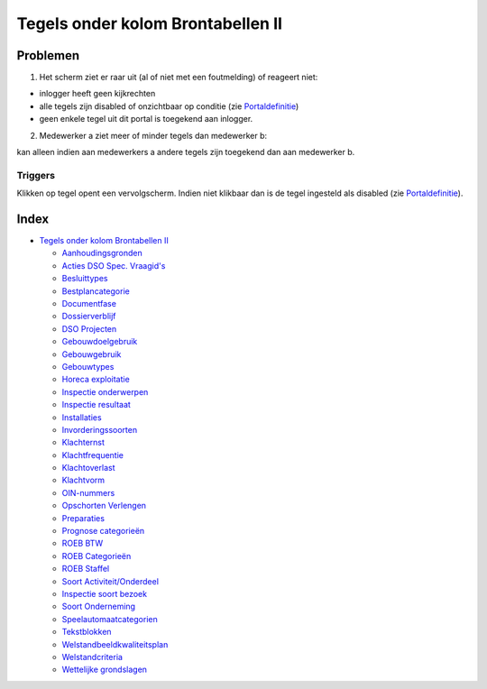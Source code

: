 Tegels onder kolom Brontabellen II
==================================

Problemen
---------

1) Het scherm ziet er raar uit (al of niet met een foutmelding) of
   reageert niet:

-  inlogger heeft geen kijkrechten
-  alle tegels zijn disabled of onzichtbaar op conditie (zie
   `Portaldefinitie </docs/instellen_inrichten/portaldefinitie.md>`__)
-  geen enkele tegel uit dit portal is toegekend aan inlogger.

2) Medewerker a ziet meer of minder tegels dan medewerker b:

kan alleen indien aan medewerkers a andere tegels zijn toegekend dan aan
medewerker b.

Triggers
~~~~~~~~

Klikken op tegel opent een vervolgscherm. Indien niet klikbaar dan is de
tegel ingesteld als disabled (zie
`Portaldefinitie </docs/instellen_inrichten/portaldefinitie.md>`__).

Index
-----

-  `Tegels onder kolom Brontabellen
   II </docs/probleemoplossing/portalen_en_moduleschermen/beheerportaal/tegels_onder_kolom_brontabellen.md>`__

   -  `Aanhoudingsgronden </docs/probleemoplossing/portalen_en_moduleschermen/beheerportaal/tegels_onder_kolom_brontabellen_ii/aanhoudingsgronden.md>`__
   -  `Acties DSO Spec.
      Vraagid's </docs/probleemoplossing/portalen_en_moduleschermen/beheerportaal/tegels_onder_kolom_brontabellen_ii/acties_dso_spec_vraagid.md>`__
   -  `Besluittypes </docs/probleemoplossing/portalen_en_moduleschermen/beheerportaal/tegels_onder_kolom_brontabellen_ii/besluittypes.md>`__
   -  `Bestplancategorie </docs/probleemoplossing/portalen_en_moduleschermen/beheerportaal/tegels_onder_kolom_brontabellen_ii/bestemmingsplan_categorie.md>`__
   -  `Documentfase </docs/probleemoplossing/portalen_en_moduleschermen/beheerportaal/tegels_onder_kolom_brontabellen_ii/documentfase.md>`__
   -  `Dossierverblijf </docs/probleemoplossing/portalen_en_moduleschermen/beheerportaal/tegels_onder_kolom_brontabellen_ii/dossierverblijf.md>`__
   -  `DSO
      Projecten </docs/probleemoplossing/portalen_en_moduleschermen/beheerportaal/tegels_onder_kolom_brontabellen_ii/dso_projecten.md>`__
   -  `Gebouwdoelgebruik </docs/probleemoplossing/portalen_en_moduleschermen/beheerportaal/tegels_onder_kolom_brontabellen_ii/gebouwdoelgebruik.md>`__
   -  `Gebouwgebruik </docs/probleemoplossing/portalen_en_moduleschermen/beheerportaal/tegels_onder_kolom_brontabellen_ii/gebouwgebruik.md>`__
   -  `Gebouwtypes </docs/probleemoplossing/portalen_en_moduleschermen/beheerportaal/tegels_onder_kolom_brontabellen_ii/gebouwtypes.md>`__
   -  `Horeca
      exploitatie </docs/probleemoplossing/portalen_en_moduleschermen/beheerportaal/tegels_onder_kolom_brontabellen_ii/horeca_exploitatie.md>`__
   -  `Inspectie
      onderwerpen </docs/probleemoplossing/portalen_en_moduleschermen/beheerportaal/tegels_onder_kolom_brontabellen_ii/inspectie_onderwerpen.md>`__
   -  `Inspectie
      resultaat </docs/probleemoplossing/portalen_en_moduleschermen/beheerportaal/tegels_onder_kolom_brontabellen_ii/inspectie_resultaat.md>`__
   -  `Installaties </docs/probleemoplossing/portalen_en_moduleschermen/beheerportaal/tegels_onder_kolom_brontabellen_ii/installaties.md>`__
   -  `Invorderingssoorten </docs/probleemoplossing/portalen_en_moduleschermen/beheerportaal/tegels_onder_kolom_brontabellen_ii/invorderingssoorten.md>`__
   -  `Klachternst </docs/probleemoplossing/portalen_en_moduleschermen/beheerportaal/tegels_onder_kolom_brontabellen_ii/klacht_ernst.md>`__
   -  `Klachtfrequentie </docs/probleemoplossing/portalen_en_moduleschermen/beheerportaal/tegels_onder_kolom_brontabellen_ii/klacht_frequentie.md>`__
   -  `Klachtoverlast </docs/probleemoplossing/portalen_en_moduleschermen/beheerportaal/tegels_onder_kolom_brontabellen_ii/klacht_overlast.md>`__
   -  `Klachtvorm </docs/probleemoplossing/portalen_en_moduleschermen/beheerportaal/tegels_onder_kolom_brontabellen_ii/klacht_vorm.md>`__
   -  `OIN-nummers </docs/probleemoplossing/portalen_en_moduleschermen/beheerportaal/tegels_onder_kolom_brontabellen_ii/oin-nummers.md>`__
   -  `Opschorten
      Verlengen </docs/probleemoplossing/portalen_en_moduleschermen/beheerportaal/tegels_onder_kolom_brontabellen_ii/opschorten_verlengen.md>`__
   -  `Preparaties </docs/probleemoplossing/portalen_en_moduleschermen/beheerportaal/tegels_onder_kolom_brontabellen_ii/preparaties.md>`__
   -  `Prognose
      categorieën </docs/probleemoplossing/portalen_en_moduleschermen/beheerportaal/tegels_onder_kolom_brontabellen_ii/prognose_categorie.md>`__
   -  `ROEB
      BTW </docs/probleemoplossing/portalen_en_moduleschermen/beheerportaal/tegels_onder_kolom_brontabellen_ii/roeb_btw.md>`__
   -  `ROEB
      Categorieën </docs/probleemoplossing/portalen_en_moduleschermen/beheerportaal/tegels_onder_kolom_brontabellen_ii/roeb_categoerieen.md>`__
   -  `ROEB
      Staffel </docs/probleemoplossing/portalen_en_moduleschermen/beheerportaal/tegels_onder_kolom_brontabellen_ii/roeb_staffel.md>`__
   -  `Soort
      Activiteit/Onderdeel </docs/probleemoplossing/portalen_en_moduleschermen/beheerportaal/tegels_onder_kolom_brontabellen_ii/soort_activiteit_onderdeel.md>`__
   -  `Inspectie soort
      bezoek </docs/probleemoplossing/portalen_en_moduleschermen/beheerportaal/tegels_onder_kolom_brontabellen_ii/soort_bezoek.md>`__
   -  `Soort
      Onderneming </docs/probleemoplossing/portalen_en_moduleschermen/beheerportaal/tegels_onder_kolom_brontabellen_ii/soort_onderneming.md>`__
   -  `Speelautomaatcategorien </docs/probleemoplossing/portalen_en_moduleschermen/beheerportaal/tegels_onder_kolom_brontabellen_ii/speelautomaatcategorien.md>`__
   -  `Tekstblokken </docs/probleemoplossing/portalen_en_moduleschermen/beheerportaal/tegels_onder_kolom_brontabellen_ii/tekstblokken.md>`__
   -  `Welstandbeeldkwaliteitsplan </docs/probleemoplossing/portalen_en_moduleschermen/beheerportaal/tegels_onder_kolom_brontabellen_ii/welstandbeeldkwaliteitsplan.md>`__
   -  `Welstandcriteria </docs/probleemoplossing/portalen_en_moduleschermen/beheerportaal/tegels_onder_kolom_brontabellen_ii/welstandcriteria.md>`__
   -  `Wettelijke
      grondslagen </docs/probleemoplossing/portalen_en_moduleschermen/beheerportaal/tegels_onder_kolom_brontabellen_ii/wettelijke_grondslagen.md>`__
